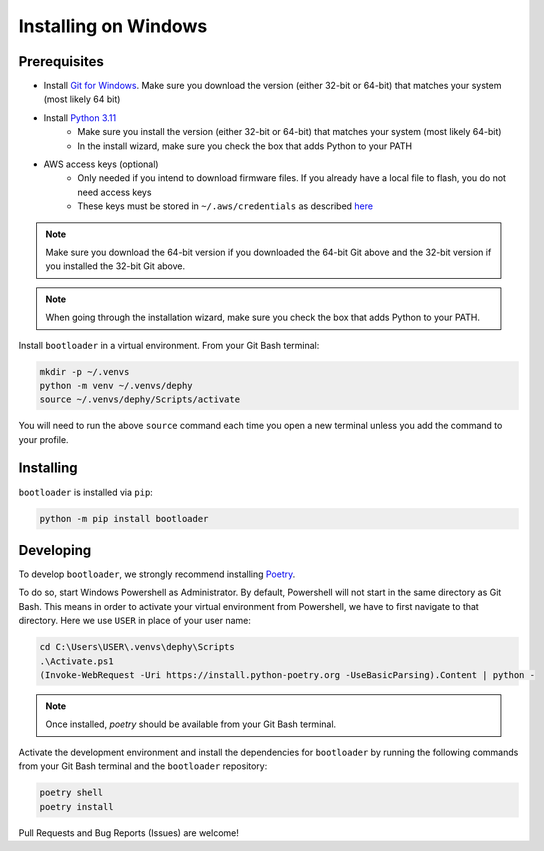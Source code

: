 .. _bootloader_docs_installing_windows:

Installing on Windows
=====================


Prerequisites
-------------

* Install `Git for Windows <https://git-scm.com/download/win>`_. Make sure you download the version (either 32-bit or 64-bit) that matches your system (most likely 64 bit)
* Install `Python 3.11 <https://www.python.org/downloads/windows/>`_
    * Make sure you install the version (either 32-bit or 64-bit) that matches your system (most likely 64-bit)
    * In the install wizard, make sure you check the box that adds Python to your PATH
* AWS access keys (optional)
    * Only needed if you intend to download firmware files. If you already have a local file to flash, you do not need access keys
    * These keys must be stored in ``~/.aws/credentials`` as described `here <https://boto3.amazonaws.com/v1/documentation/api/latest/guide/credentials.html#shared-credentials-file>`_

.. note::

   Make sure you download the 64-bit version if you downloaded the 64-bit Git above and the 32-bit version if you installed the 32-bit Git above.

.. note::

   When going through the installation wizard, make sure you check the box that adds Python to your PATH.

Install ``bootloader`` in a virtual environment. From your Git Bash terminal:

.. code-block:: bash

    mkdir -p ~/.venvs
    python -m venv ~/.venvs/dephy
    source ~/.venvs/dephy/Scripts/activate

You will need to run the above ``source`` command each time you open a new terminal unless you add the command to your profile.


Installing
----------
``bootloader`` is installed via ``pip``:

.. code-block:: bash

    python -m pip install bootloader


Developing
----------

To develop ``bootloader``, we strongly recommend installing `Poetry <https://python-poetry.org/docs/>`_.

To do so, start Windows Powershell as Administrator. By default, Powershell will not
start in the same directory as Git Bash. This means in order to activate your virtual
environment from Powershell, we have to first navigate to that directory. Here we use
``USER`` in place of your user name:

.. code-block:: powershell

    cd C:\Users\USER\.venvs\dephy\Scripts
    .\Activate.ps1
    (Invoke-WebRequest -Uri https://install.python-poetry.org -UseBasicParsing).Content | python -

.. note::

   Once installed, `poetry` should be available from your Git Bash terminal.

Activate the development environment and install the dependencies for ``bootloader`` by
running the following commands from your Git Bash terminal and the ``bootloader`` repository:

.. code-block:: bash

    poetry shell
    poetry install

Pull Requests and Bug Reports (Issues) are welcome!
